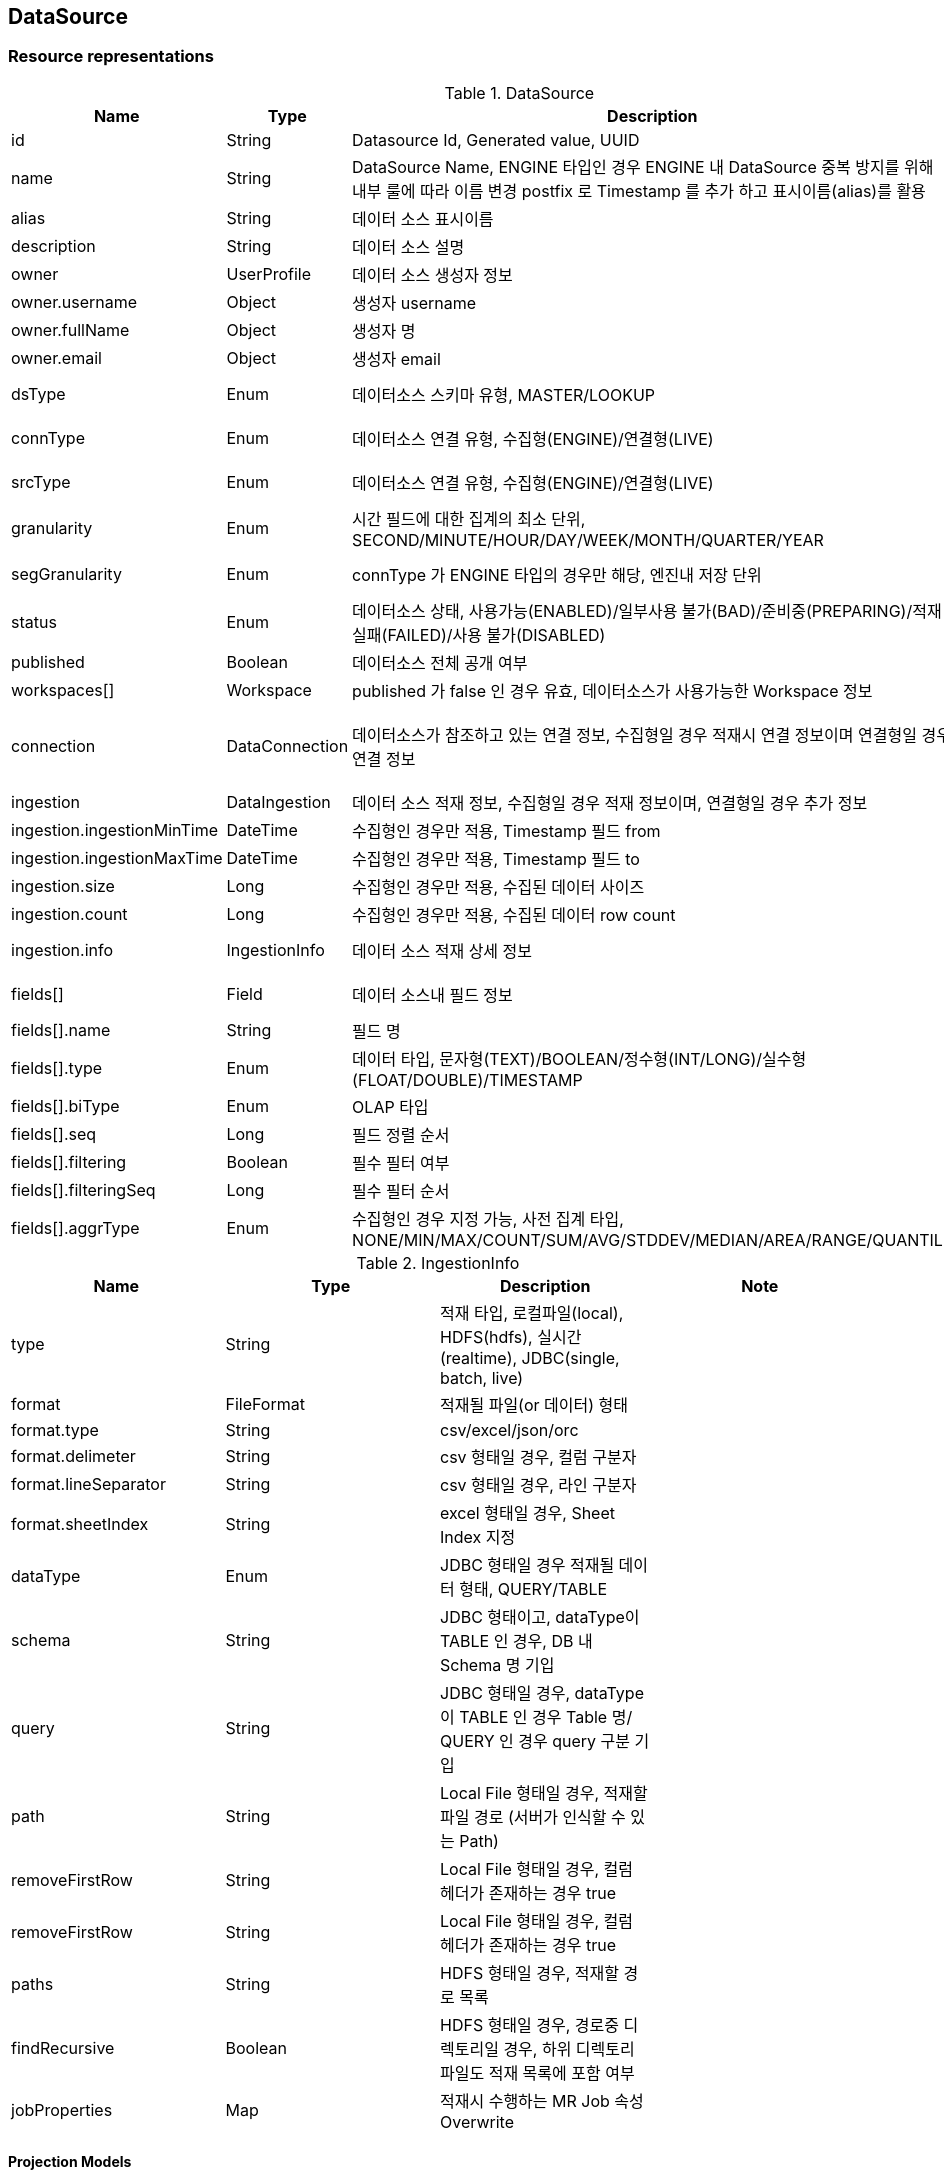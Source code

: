 
[[resources-datasource]]
== DataSource


[[resources-datasource-representations]]
=== Resource representations

.DataSource
|===
|Name |Type |Description |Note

|id
|String
|Datasource Id, Generated value, UUID
|

|name
|String
|DataSource Name,
ENGINE 타입인 경우 ENGINE 내 DataSource 중복 방지를 위해 내부 룰에 따라 이름 변경 postfix 로 Timestamp 를 추가
하고 표시이름(alias)를 활용
|writable (POST)

|alias
|String
|데이터 소스 표시이름
|writable

|description
|String
|데이터 소스 설명
|writable

|owner
|UserProfile
|데이터 소스 생성자 정보
|

|owner.username
|Object
|생성자 username
|

|owner.fullName
|Object
|생성자 명
|

|owner.email
|Object
|생성자 email
|

|dsType
|Enum
|데이터소스 스키마 유형, MASTER/LOOKUP
|writable (POST)

|connType
|Enum
|데이터소스 연결 유형, 수집형(ENGINE)/연결형(LIVE)
|writable (POST)

|srcType
|Enum
|데이터소스 연결 유형, 수집형(ENGINE)/연결형(LIVE)
|writable (POST)

|granularity
|Enum
|시간 필드에 대한 집계의 최소 단위, SECOND/MINUTE/HOUR/DAY/WEEK/MONTH/QUARTER/YEAR
|writable

|segGranularity
|Enum
|connType 가 ENGINE 타입의 경우만 해당, 엔진내 저장 단위
|writable (POST)

|status
|Enum
|데이터소스 상태, 사용가능(ENABLED)/일부사용 불가(BAD)/준비중(PREPARING)/적재 실패(FAILED)/사용 불가(DISABLED)
|

|published
|Boolean
|데이터소스 전체 공개 여부
|writable

|workspaces[]
|Workspace
|published 가 false 인 경우 유효, 데이터소스가 사용가능한 Workspace 정보
|

|connection
|DataConnection
|데이터소스가 참조하고 있는 연결 정보, 수집형일 경우 적재시 연결 정보이며 연결형일 경우 연결 정보
|writable (POST, Resource URL)

|ingestion
|DataIngestion
|데이터 소스 적재 정보, 수집형일 경우 적재 정보이며, 연결형일 경우 추가 정보
|

|ingestion.ingestionMinTime
|DateTime
|수집형인 경우만 적용, Timestamp 필드 from
|

|ingestion.ingestionMaxTime
|DateTime
|수집형인 경우만 적용, Timestamp 필드 to
|

|ingestion.size
|Long
|수집형인 경우만 적용, 수집된 데이터 사이즈
|

|ingestion.count
|Long
|수집형인 경우만 적용, 수집된 데이터 row count
|

|ingestion.info
|IngestionInfo
|데이터 소스 적재 상세 정보
|writable (POST)

|fields[]
|Field
|데이터 소스내 필드 정보
|writable (POST)

|fields[].name
|String
|필드 명
|

|fields[].type
|Enum
|데이터 타입, 문자형(TEXT)/BOOLEAN/정수형(INT/LONG)/실수형(FLOAT/DOUBLE)/TIMESTAMP
|

|fields[].biType
|Enum
|OLAP 타입
|

|fields[].seq
|Long
|필드 정렬 순서
|

|fields[].filtering
|Boolean
|필수 필터 여부
|

|fields[].filteringSeq
|Long
|필수 필터 순서
|

|fields[].aggrType
|Enum
|수집형인 경우 지정 가능, 사전 집계 타입, NONE/MIN/MAX/COUNT/SUM/AVG/STDDEV/MEDIAN/AREA/RANGE/QUANTILE
|

|===

.IngestionInfo
|===
|Name |Type |Description |Note

|type
|String
|적재 타입, 로컬파일(local), HDFS(hdfs), 실시간(realtime), JDBC(single, batch, live)
|

|format
|FileFormat
|적재될 파일(or 데이터) 형태
|

|format.type
|String
|csv/excel/json/orc
|

|format.delimeter
|String
|csv 형태일 경우, 컬럼 구분자
|

|format.lineSeparator
|String
|csv 형태일 경우, 라인 구분자
|

|format.sheetIndex
|String
|excel 형태일 경우, Sheet Index 지정
|

|dataType
|Enum
|JDBC 형태일 경우 적재될 데이터 형태, QUERY/TABLE
|

|schema
|String
|JDBC 형태이고, dataType이 TABLE 인 경우, DB 내 Schema 명 기입
|

|query
|String
|JDBC 형태일 경우, dataType이 TABLE 인 경우 Table 명/ QUERY 인 경우 query 구분 기입
|

|path
|String
|Local File 형태일 경우, 적재할 파일 경로 (서버가 인식할 수 있는 Path)
|

|removeFirstRow
|String
|Local File 형태일 경우, 컬럼 헤더가 존재하는 경우 true
|

|removeFirstRow
|String
|Local File 형태일 경우, 컬럼 헤더가 존재하는 경우 true
|

|paths
|String
|HDFS 형태일 경우, 적재할 경로 목록
|

|findRecursive
|Boolean
|HDFS 형태일 경우, 경로중 디렉토리일 경우, 하위 디렉토리 파일도 적재 목록에 포함 여부
|

|jobProperties
|Map
|적재시 수행하는 MR Job 속성 Overwrite
|

|===

[[resources-datasource-representations-projections]]
==== Projection Models


[[resources-datasource-methods]]
=== Methods


[[resources-datasource-methods-list]]
==== List

Returns datasources on the specified conditions.

===== HTTP request
    (GET) /api/datasources(?projection)

===== Parameters
.Optional query parameters
|===
|Parameter Name |Type |Description |Note

|connType
|string
|The type of connection - ENGINE, LINK
|

|srcType
|string
|The type of origin source (FILE/JDBC/HDFS/HIVE/REALTIME)
|

|published
|boolean
|전체 공개 여부
|

|nameContains
|string
|데이터 소스명 내 포함되는 문자
|

|searchDateBy
|string
|생성일(CREATED)/수정일(MODIFIED) 기준 여부
|

|from
|string
|검색 시작일자, ISO DATE_TIME(yyyy-MM-ddTHH:mm:dd.SSSZ) 형식
|

|from
|string
|검색 종료일자, ISO DATE_TIME(yyyy-MM-ddTHH:mm:dd.SSSZ) 형식
|

|===

===== Response
If successful, this method returns list of [#resources-datasource-representations-projections]#projection model# in the response body.

[[resources-datasource-methods-get]]
==== Get
Returns a datasource.

===== HTTP request
    (GET) /api/datasources/{datasourceId}(?projection)

===== Parameters
.Path parameters
|===
|Parameter Name |Type |Description |Note

|datasoureId
|string
|datasource Id
|

|===

===== Response
If successful, this method returns [#resources-datasource-representations-projections]#projection model# in the response body.

[[resources-datasource-methods-create]]
==== Create

Creates a DataSource

===== HTTP request
    (POST) /api/datasources

===== Parameters
None

===== Request Body

.Request body structure
[source,json]
----
{
  "name": "string",
  "description": "string",
  "dsType": "enum",
  "connType": "enum",
  "srcType": "enum",
  "granularity": "enum",
  "segGranularity": "enum",
  "published": false,
  "connection": "/api/connections/{connectionId}",
  "fields": [
    {
      "seq": 0,
      "name": "string",
      "alias": "string",
      "description": "string",
      "type": "enum",
      "role": "enum",
      "aggrType": "enum",
      "filtering": false,
      "filteringSeq": 0
    }
  ],
  "ingestion": {
    "info": {
      "type": "string",
      "dataType": "enum",
      "schema": "string",
      "query": "string",
      "path": "string",
      "removeFirstRow": false,
      "paths": ["string"],
      "findRecursive": false,
      "jobProperties": {"key": "value"},
      "format": {
        "type": "string",
        "delimeter": "string",
        "lineSeparator": "string",
        "sheetIndex": 0
      }
    }
  }
}
----

.Request body sample - for JDBC
[source,json]
----
{
  "name": "JDBCIngestion",
  "dsType": "MASTER",
  "connType": "ENGINE",
  "srcType": "JDBC",
  "granularity": "DAY",
  "segGranularity": "MONTH",
  "connection": "/api/connections/mysql-connection",
  "fields": [
    {
      "name": "time",
      "type": "TIMESTAMP",
      "role": "TIMESTAMP",
      "seq": 0
    },
    {
      "name": "d",
      "type": "TEXT",
      "role": "DIMENSION",
      "seq": 1
    },
    {
      "name": "m1",
      "type": "DOUBLE",
      "role": "MEASURE",
      "aggrType": "SUM",
      "seq": 2
    }
  ],
  "ingestion": {
    "info": {
      "type": "single",
      "schema": "polaris_datasources",
      "dataType": "TABLE",
      "query": "sample_ingestion"
    }
  }
}
----

.Request body sample - for Local File
[source,json]
----
{
  "name": "localFileIngestion",
  "alias": "localFileIngestion",
  "dsType": "MASTER",
  "connType": "ENGINE",
  "srcType": "FILE",
  "granularity": "DAY",
  "segGranularity": "MONTH",
  "fields": [
    {
      "name": "time",
      "type": "TIMESTAMP",
      "role": "TIMESTAMP",
      "seq": 0
    },
    {
      "name": "d",
      "type": "TEXT",
      "role": "DIMENSION",
      "seq": 1
    },
    {
      "name": "m1",
      "type": "DOUBLE",
      "role": "MEASURE",
      "aggrType": "SUM",
      "seq": 2
    }
  ],
  "ingestion": {
    "info": {
      "type": "local",
      "path": "/tmp/sample_ingestion.csv",
      "removeFirstRow": false,
      "format": {
        "type": "csv"
      }
    }
  }
}
----

.Request body sample - for HDFS
[source,json]
----
{
  "name": "HdfsFileIngestion",
  "alias": "HdfsFileIngestion",
  "dsType": "MASTER",
  "connType": "ENGINE",
  "srcType": "HDFS",
  "granularity": "DAY",
  "segGranularity": "MONTH",
  "fields": [
    {
      "name": "time",
      "type": "TIMESTAMP",
      "role": "TIMESTAMP",
      "seq": 0
    },
    {
      "name": "d",
      "type": "TEXT",
      "role": "DIMENSION",
      "seq": 1
    },
    {
      "name": "m1",
      "type": "DOUBLE",
      "role": "MEASURE",
      "aggrType": "SUM",
      "seq": 2
    }
  ],
  "ingestion": {
    "info": {
      "type": "hdfs",
      "paths": [
        "/tmp/sample_ingestion.csv"
      ],
      "findRecursive": false,
      "format": {
        "type": "csv"
      },
      "jobProperties": {
        "mapreduce.map.memory.mb": "1024",
        "mapreduce.reduce.memory.mb": "1024",
        "mapreduce.map.cpu.vcores": "1",
        "mapreduce.reduce.cpu.vcores": "1"
      }
    }
  }
}
----

.Request body sample - for Hive
[source,json]
----
{
    "name": "Hive Ingestion orc partition bffcg",
    "dsType": "MASTER",
    "connType": "ENGINE",
    "srcType": "HIVE",
    "granularity": "DAY",
    "segGranularity": "MONTH",
    "linkedWorkspaces": 0,
    "ingestion": {
        "type": "hive",
        "format": {
            "type": "orc"
        },
        "source": "default.sample_ingestion_partition_parti_orc",
        "partitions": [
            {
                "dd": "21",
                "ym": "201704"
            },
            {
                "ym": "201705"
            }
        ],
        "intervals": [
            "1979-12-12/2050-01-01"
        ]
    },
    "fields": [
        {
            "name": "time",
            "alias": "time",
            "type": "TIMESTAMP",
            "logicalType": "TIMESTAMP",
            "role": "TIMESTAMP",
            "aggrType": "NONE",
            "seq": 0,
            "biType": "TIMESTAMP"
        },
        {
            "name": "d",
            "alias": "d",
            "type": "STRING",
            "logicalType": "STRING",
            "role": "DIMENSION",
            "aggrType": "NONE",
            "seq": 1,
            "biType": "DIMENSION"
        },
        {
            "name": "sd",
            "alias": "sd",
            "type": "STRING",
            "logicalType": "STRING",
            "role": "DIMENSION",
            "aggrType": "NONE",
            "seq": 2,
            "biType": "DIMENSION"
        },
        {
            "name": "m1",
            "alias": "m1",
            "type": "DOUBLE",
            "logicalType": "DOUBLE",
            "role": "MEASURE",
            "aggrType": "NONE",
            "seq": 3,
            "biType": "MEASURE"
        },
        {
            "name": "m2",
            "alias": "m2",
            "type": "DOUBLE",
            "logicalType": "DOUBLE",
            "role": "MEASURE",
            "aggrType": "NONE",
            "seq": 4,
            "biType": "MEASURE"
        }
    ]
}
----

.Request body sample - for real time
[source,json]
----
{
    "name": "RealTime Ingestion",
    "dsType": "MASTER",
    "connType": "ENGINE",
    "srcType": "REALTIME",
    "granularity": "SECOND",
    "segGranularity": "HOUR",
    "ingestion": {
        "type": "realtime",
        "topic": "test_topic",
        "consumerType": "KAFKA",
        "consumerProperties": {
            "bootstrap.servers": "localhost:9092"
        },
        "format": {
            "type": "json"
        },
        "rollup": false
    },
    "fields": [
        {
            "name": "event_time",
            "type": "TIMESTAMP",
            "role": "TIMESTAMP",
            "seq": 0
        },
        {
            "name": "d1",
            "type": "STRING",
            "role": "DIMENSION",
            "seq": 1
        },
        {
            "name": "d2",
            "type": "STRING",
            "role": "DIMENSION"
            "seq": 2
        },
        {
            "name": "m1",
            "type": "DOUBLE",
            "role": "MEASURE",
            "seq": 3
        },
        {
            "name": "m2",
            "type": "DOUBLE",
            "role": "MEASURE",
            "seq": 4
        }
    ]
}
----

===== Response

If successful, this method returns a Datasource resource in the response body and `201` status.

[[resources-datasource-methods-update]]
==== Update

Updates a datasource, This method supports patch semantics.
The field values you specify replace the existing values.

===== HTTP request
    (PATCH) /api/datasources/{datasourceId}

===== Parameters
.Path parameters
|===
|Parameter Name |Type |Description |Note

|datasoureId
|string
|datasource Id

|
|===

===== Request Body

.Request body structure
[source,json]
----
{
  "name": "string",
  "description": "string",
  "published": false
}
----

===== Response
If successful, this method returns a Datasource resource in the response body.

[[resources-datasource-methods-delete]]
==== Delete

Deletes a datasource

===== HTTP request
    (DELETE) /api/datasources/{datasourceId}

===== Parameters
.Path parameters
|===
|Parameter Name |Type |Description |Note

|datasoureId
|string
|datasource Id

|===

===== Request body
Do not supply a request body with this method.

===== Response

If successful, this method returns an empty response body and `204` status.